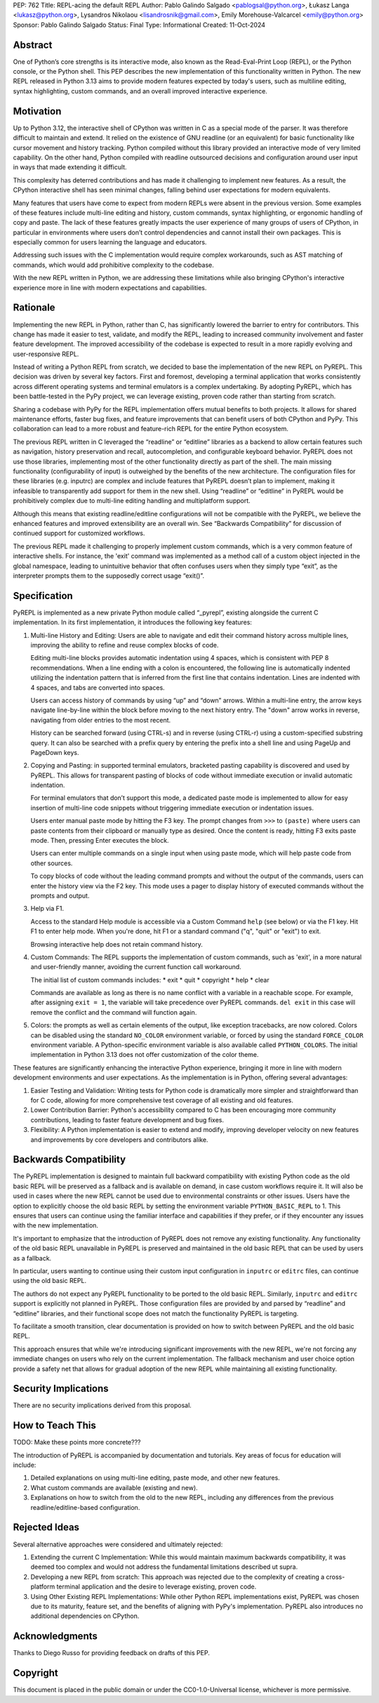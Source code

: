 PEP: 762
Title: REPL-acing the default REPL
Author: Pablo Galindo Salgado <pablogsal@python.org>, Łukasz Langa <lukasz@python.org>, Lysandros Nikolaou <lisandrosnik@gmail.com>, Emily Morehouse-Valcarcel <emily@python.org>
Sponsor: Pablo Galindo Salgado 
Status: Final
Type: Informational
Created: 11-Oct-2024

Abstract
========

One of Python’s core strengths is its interactive mode, also known as the
Read-Eval-Print Loop (REPL), or the Python console, or the Python shell. This
PEP describes the new implementation of this functionality written in Python.
The new REPL released in Python 3.13 aims to provide modern features expected by
today's users, such as multiline editing, syntax highlighting, custom commands,
and an overall improved interactive experience.

Motivation
==========

Up to Python 3.12, the interactive shell of CPython was written in C as a
special mode of the parser. It was therefore difficult to maintain and extend.
It relied on the existence of GNU readline (or an equivalent) for basic
functionality like cursor movement and history tracking. Python compiled without
this library provided an interactive mode of very limited capability. On the
other hand, Python compiled with readline outsourced decisions and configuration
around user input in ways that made extending it difficult.

This complexity has deterred contributions and has made it challenging to
implement new features. As a result, the CPython interactive shell has seen
minimal changes, falling behind user expectations for modern equivalents.

Many features that users have come to expect from modern REPLs were absent in
the previous version. Some examples of these features include multi-line editing
and history, custom commands, syntax highlighting, or ergonomic handling of copy
and paste. The lack of these features greatly impacts the user experience of
many groups of users of CPython, in particular in environments where users don’t
control dependencies and cannot install their own packages. This is especially
common for users learning the language and educators.

Addressing such issues with the C implementation would require complex
workarounds, such as AST matching of commands, which would add prohibitive
complexity to the codebase.

With the new REPL written in Python, we are addressing these limitations while
also bringing CPython's interactive experience more in line with modern
expectations and capabilities.

Rationale
=========

Implementing the new REPL in Python, rather than C, has significantly lowered
the barrier to entry for contributors. This change has made it easier to test,
validate, and modify the REPL, leading to increased community involvement and
faster feature development. The improved accessibility of the codebase is
expected to result in a more rapidly evolving and user-responsive REPL.

Instead of writing a Python REPL from scratch, we decided to base the
implementation of the new REPL on PyREPL. This decision was driven by several
key factors. First and foremost, developing a terminal application that works
consistently across different operating systems and terminal emulators is a
complex undertaking. By adopting PyREPL, which has been battle-tested in the
PyPy project, we can leverage existing, proven code rather than starting from
scratch.

Sharing a codebase with PyPy for the REPL implementation offers mutual benefits
to both projects. It allows for shared maintenance efforts, faster bug fixes,
and feature improvements that can benefit users of both CPython and PyPy. This
collaboration can lead to a more robust and feature-rich REPL for the entire
Python ecosystem.

The previous REPL written in C leveraged the “readline” or “editline” libraries
as a backend to allow certain features such as navigation, history preservation
and recall, autocompletion, and configurable keyboard behavior. PyREPL does not
use those libraries, implementing most of the other functionality directly as
part of the shell. The main missing functionality (configurability of input) is
outweighed by the benefits of the new architecture. The configuration files for
these libraries (e.g. inputrc) are complex and include features that PyREPL
doesn’t plan to implement, making it infeasible to transparently add support for
them in the new shell. Using “readline” or “editline” in PyREPL would be
prohibitively complex due to multi-line editing handling and multiplatform
support.

Although this means that existing readline/editline configurations will not be
compatible with the PyREPL, we believe the enhanced features and improved
extensibility are an overall win. See “Backwards Compatibility” for discussion
of continued support for customized workflows.

The previous REPL made it challenging to properly implement custom commands,
which is a very common feature of interactive shells. For instance, the 'exit'
command was implemented as a method call of a custom object injected in the
global namespace, leading to unintuitive behavior that often confuses users when
they simply type “exit”, as the interpreter prompts them to the supposedly
correct usage “exit()”.

Specification
=============

PyREPL is implemented as a new private Python module called “_pyrepl”, existing
alongside the current C implementation. In its first implementation, it
introduces the following key features:

1. Multi-line History and Editing: Users are able to navigate and edit their
   command history across multiple lines, improving the ability to refine and reuse
   complex blocks of code.

   Editing multi-line blocks provides automatic indentation using 4 spaces, which
   is consistent with PEP 8 recommendations. When a line ending with a colon is
   encountered, the following line is automatically indented utilizing the
   indentation pattern that is inferred from the first line that contains
   indentation. Lines are indented with 4 spaces, and tabs are converted into
   spaces.

   Users can access history of commands by using “up” and “down” arrows. Within a
   multi-line entry, the arrow keys navigate line-by-line within the block before
   moving to the next history entry. The "down" arrow works in reverse, navigating
   from older entries to the most recent.

   History can be searched forward (using CTRL-s) and in reverse (using CTRL-r)
   using a custom-specified substring query. It can also be searched with a prefix
   query by entering the prefix into a shell line and using PageUp and PageDown
   keys.

2. Copying and Pasting: in supported terminal emulators, bracketed pasting
   capability is discovered and used by PyREPL. This allows for transparent pasting
   of blocks of code without immediate execution or invalid automatic indentation.
   
   For terminal emulators that don’t support this mode, a dedicated paste mode is
   implemented to allow for easy insertion of multi-line code snippets without
   triggering immediate execution or indentation issues.
   
   Users enter manual paste mode by hitting the F3 key. The prompt changes from
   ``>>>`` to ``(paste)`` where users can paste contents from their clipboard or
   manually type as desired. Once the content is ready, hitting F3 exits paste
   mode. Then, pressing Enter executes the block.
   
   Users can enter multiple commands on a single input when using paste mode, which
   will help paste code from other sources.
   
   To copy blocks of code without the leading command prompts and without the
   output of the commands, users can enter the history view via the F2 key. This
   mode uses a pager to display history of executed commands without the prompts
   and output.

3. Help via F1.

   Access to the standard Help module is accessible via a Custom Command ``help``
   (see below) or via the F1 key. Hit F1 to enter help mode. When you're done, hit
   F1 or a standard command ("q", "quit" or "exit") to exit.
   
   Browsing interactive help does not retain command history.

4. Custom Commands: The REPL supports the implementation of custom commands,
   such as 'exit', in a more natural and user-friendly manner, avoiding the current
   function call workaround.
   
   The initial list of custom commands includes:
   * exit
   * quit
   * copyright
   * help
   * clear
   
   Commands are available as long as there is no name conflict with a variable in a
   reachable scope. For example, after assigning ``exit = 1``, the variable will
   take precedence over PyREPL commands. ``del exit`` in this case will remove the
   conflict and the command will function again.

5. Colors: the prompts as well as certain elements of the output, like exception
   tracebacks, are now colored. Colors can be disabled using the standard
   ``NO_COLOR`` environment variable, or forced by using the standard
   ``FORCE_COLOR`` environment variable. A Python-specific environment variable is
   also available called ``PYTHON_COLORS``. The initial implementation in Python
   3.13 does not offer customization of the color theme.

These features are significantly enhancing the interactive Python experience,
bringing it more in line with modern development environments and user
expectations. As the implementation is in Python, offering several advantages:

1. Easier Testing and Validation: Writing tests for Python code is dramatically
   more simpler and straightforward than for C code, allowing for more
   comprehensive test coverage of all existing and old features.

2. Lower Contribution Barrier: Python's accessibility compared to C has been
   encouraging more community contributions, leading to faster feature development
   and bug fixes.

3. Flexibility: A Python implementation is easier to extend and modify,
   improving developer velocity on new features and improvements by core developers
   and contributors alike.

Backwards Compatibility
=======================

The PyREPL implementation is designed to maintain full backward compatibility
with existing Python code as the old basic REPL will be preserved as a fallback
and is available on demand, in case custom workflows require it. It will also be
used in cases where the new REPL cannot be used due to environmental constraints
or other issues.  Users have the option to explicitly choose the old basic REPL
by setting the environment variable ``PYTHON_BASIC_REPL`` to 1. This ensures
that users can continue using the familiar interface and capabilities if they
prefer, or if they encounter any issues with the new implementation.

It's important to emphasize that the introduction of PyREPL does not remove any
existing functionality. Any functionality of the old basic REPL unavailable in
PyREPL is preserved and maintained in the old basic REPL that can be used by
users as a fallback.

In particular, users wanting to continue using their custom input configuration
in ``inputrc`` or ``editrc`` files, can continue using the old basic REPL.

The authors do not expect any PyREPL functionality to be ported to the old basic
REPL. Similarly, ``inputrc`` and ``editrc`` support is explicitly not planned in
PyREPL. Those configuration files are provided by and parsed by “readline” and
“editline” libraries, and their functional scope does not match the
functionality PyREPL is targeting.

To facilitate a smooth transition, clear documentation is provided on how to
switch between PyREPL and the old basic REPL.

This approach ensures that while we're introducing significant improvements with
the new REPL, we're not forcing any immediate changes on users who rely on the
current implementation. The fallback mechanism and user choice option provide a
safety net that allows for gradual adoption of the new REPL while maintaining
all existing functionality.

Security Implications
=====================

There are no security implications derived from this proposal.

How to Teach This
=================

TODO: Make these points more concrete???

The introduction of  PyREPL is accompanied by documentation and tutorials. Key
areas of focus for education will include:

1. Detailed explanations on using multi-line editing, paste mode, and other new
   features.

2. What custom commands are available (existing and new).

3. Explanations on how to switch from the old to the new REPL, including any
   differences from the previous readline/editline-based configuration.

Rejected Ideas
==============

Several alternative approaches were considered and ultimately rejected:

1. Extending the current C Implementation: While this would maintain maximum
   backwards compatibility, it was deemed too complex and would not address the
   fundamental limitations described ut supra.

2. Developing a new REPL from scratch: This approach was rejected due to the
   complexity of creating a cross-platform terminal application and the desire to
   leverage existing, proven code.

3. Using Other Existing REPL Implementations: While other Python REPL
   implementations exist, PyREPL was chosen due to its maturity, feature set, and
   the benefits of aligning with PyPy's implementation. PyREPL also introduces no
   additional dependencies on CPython.
   
Acknowledgments
===============

Thanks to Diego Russo for providing feedback on drafts of this PEP.

Copyright
=========

This document is placed in the public domain or under the CC0-1.0-Universal
license, whichever is more permissive.
